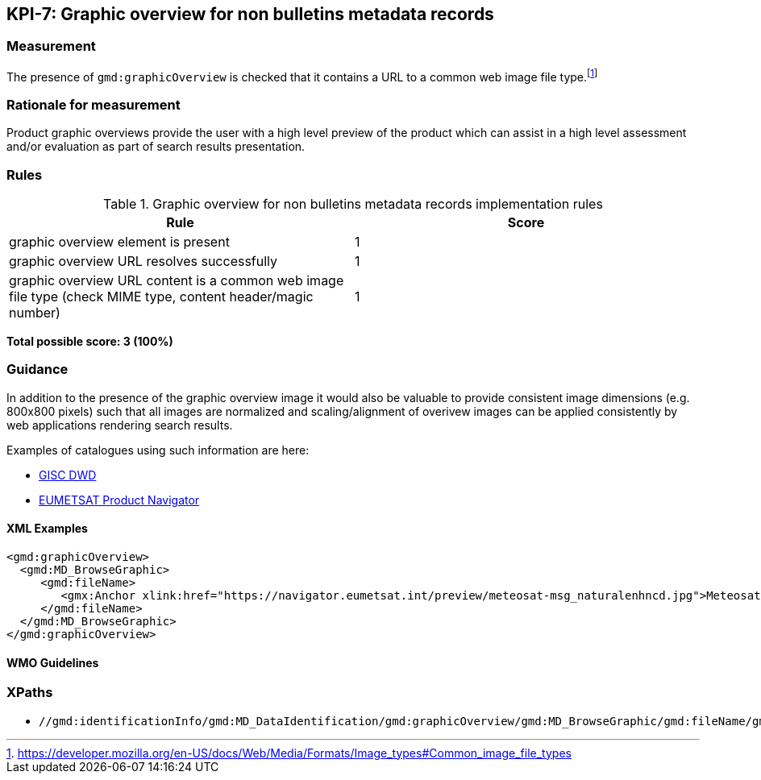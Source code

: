 == KPI-7: Graphic overview for non bulletins metadata records

=== Measurement

The presence of `gmd:graphicOverview` is checked that it contains a URL to
a common web image file type.footnote:[https://developer.mozilla.org/en-US/docs/Web/Media/Formats/Image_types#Common_image_file_types]

=== Rationale for measurement

Product graphic overviews provide the user with a high level preview of the
product which can assist in a high level assessment and/or evaluation as part
of search results presentation.

=== Rules

.Graphic overview for non bulletins metadata records implementation rules
|===
|Rule |Score

|graphic overview element is present
|1

|graphic overview URL resolves successfully
|1

|graphic overview URL content is a common web image file type
(check MIME type, content header/magic number)
|1
|===

*Total possible score: 3 (100%)*

=== Guidance

In addition to the presence of the graphic overview image it would also be
valuable to provide consistent image dimensions (e.g. 800x800 pixels) such that
all images are normalized and scaling/alignment of overivew images can be
applied consistently by web applications rendering search results.

Examples of catalogues using such information are here:

* https://gisc.dwd.de[GISC DWD]
* https://navigator.eumetsat.int/search?query=MSG%20RGB[EUMETSAT Product Navigator]

==== XML Examples
```xml
<gmd:graphicOverview>
  <gmd:MD_BrowseGraphic>
     <gmd:fileName>
        <gmx:Anchor xlink:href="https://navigator.eumetsat.int/preview/meteosat-msg_naturalenhncd.jpg">Meteosat MSG Natural Enhanced Color</gmx:Anchor>
     </gmd:fileName>
  </gmd:MD_BrowseGraphic>
</gmd:graphicOverview>
```

==== WMO Guidelines

=== XPaths

* `//gmd:identificationInfo/gmd:MD_DataIdentification/gmd:graphicOverview/gmd:MD_BrowseGraphic/gmd:fileName/gmx:Anchor/@xlink:href`

